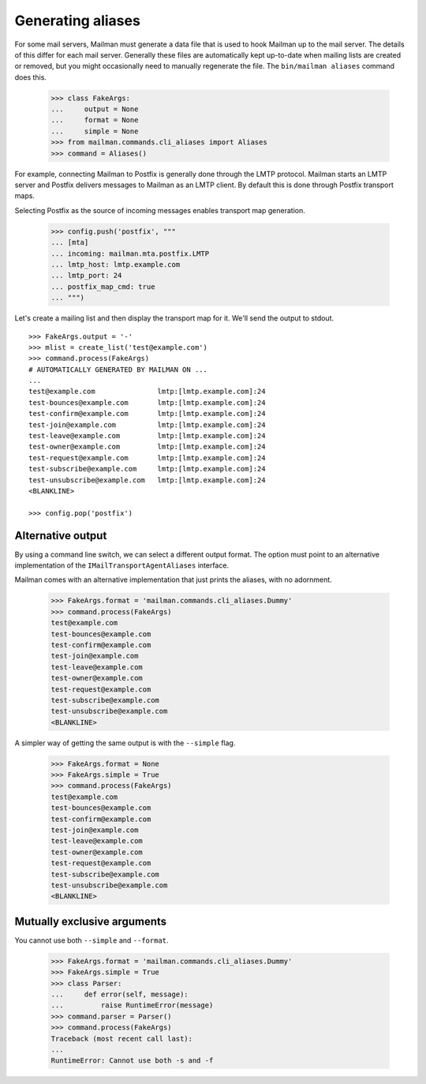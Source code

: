 ==================
Generating aliases
==================

For some mail servers, Mailman must generate a data file that is used to hook
Mailman up to the mail server.  The details of this differ for each mail
server.  Generally these files are automatically kept up-to-date when mailing
lists are created or removed, but you might occasionally need to manually
regenerate the file.  The ``bin/mailman aliases`` command does this.

    >>> class FakeArgs:
    ...     output = None
    ...     format = None
    ...     simple = None
    >>> from mailman.commands.cli_aliases import Aliases
    >>> command = Aliases()

For example, connecting Mailman to Postfix is generally done through the LMTP
protocol.  Mailman starts an LMTP server and Postfix delivers messages to
Mailman as an LMTP client.  By default this is done through Postfix transport
maps.

Selecting Postfix as the source of incoming messages enables transport map
generation.

    >>> config.push('postfix', """
    ... [mta]
    ... incoming: mailman.mta.postfix.LMTP
    ... lmtp_host: lmtp.example.com
    ... lmtp_port: 24
    ... postfix_map_cmd: true
    ... """)

Let's create a mailing list and then display the transport map for it.  We'll
send the output to stdout.
::

    >>> FakeArgs.output = '-'
    >>> mlist = create_list('test@example.com')
    >>> command.process(FakeArgs)
    # AUTOMATICALLY GENERATED BY MAILMAN ON ...
    ...
    test@example.com               lmtp:[lmtp.example.com]:24
    test-bounces@example.com       lmtp:[lmtp.example.com]:24
    test-confirm@example.com       lmtp:[lmtp.example.com]:24
    test-join@example.com          lmtp:[lmtp.example.com]:24
    test-leave@example.com         lmtp:[lmtp.example.com]:24
    test-owner@example.com         lmtp:[lmtp.example.com]:24
    test-request@example.com       lmtp:[lmtp.example.com]:24
    test-subscribe@example.com     lmtp:[lmtp.example.com]:24
    test-unsubscribe@example.com   lmtp:[lmtp.example.com]:24
    <BLANKLINE>

    >>> config.pop('postfix')


Alternative output
==================

By using a command line switch, we can select a different output format.  The
option must point to an alternative implementation of the
``IMailTransportAgentAliases`` interface.

Mailman comes with an alternative implementation that just prints the aliases,
with no adornment.

    >>> FakeArgs.format = 'mailman.commands.cli_aliases.Dummy'
    >>> command.process(FakeArgs)
    test@example.com
    test-bounces@example.com
    test-confirm@example.com
    test-join@example.com
    test-leave@example.com
    test-owner@example.com
    test-request@example.com
    test-subscribe@example.com
    test-unsubscribe@example.com
    <BLANKLINE>

A simpler way of getting the same output is with the ``--simple`` flag.

    >>> FakeArgs.format = None
    >>> FakeArgs.simple = True
    >>> command.process(FakeArgs)
    test@example.com
    test-bounces@example.com
    test-confirm@example.com
    test-join@example.com
    test-leave@example.com
    test-owner@example.com
    test-request@example.com
    test-subscribe@example.com
    test-unsubscribe@example.com
    <BLANKLINE>


Mutually exclusive arguments
============================

You cannot use both ``--simple`` and ``--format``.

    >>> FakeArgs.format = 'mailman.commands.cli_aliases.Dummy'
    >>> FakeArgs.simple = True
    >>> class Parser:
    ...     def error(self, message):
    ...         raise RuntimeError(message)
    >>> command.parser = Parser()
    >>> command.process(FakeArgs)
    Traceback (most recent call last):
    ...
    RuntimeError: Cannot use both -s and -f
